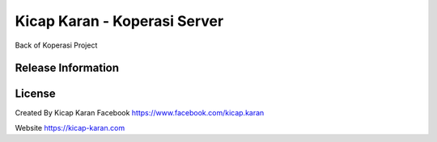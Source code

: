 ###################
Kicap Karan - Koperasi Server
###################

Back of Koperasi Project

*******************
Release Information
*******************


*******
License
*******
Created By Kicap Karan
Facebook https://www.facebook.com/kicap.karan

Website https://kicap-karan.com

